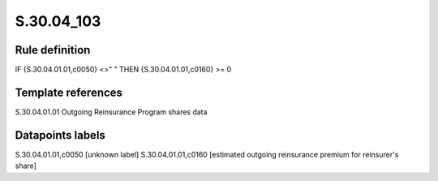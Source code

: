 ===========
S.30.04_103
===========

Rule definition
---------------

IF {S.30.04.01.01,c0050} <>" " THEN  {S.30.04.01.01,c0160} >= 0


Template references
-------------------

S.30.04.01.01 Outgoing Reinsurance Program shares data


Datapoints labels
-----------------

S.30.04.01.01,c0050 [unknown label]
S.30.04.01.01,c0160 [estimated outgoing reinsurance premium for reinsurer's share]



